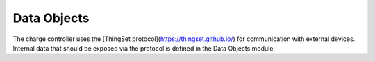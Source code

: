 Data Objects
============

The charge controller uses the [ThingSet protocol](https://thingset.github.io/) for communication
with external devices. Internal data that should be exposed via the protocol is defined in the
Data Objects module.

.. doxygenfile:: data_objects.h
   :project: app
